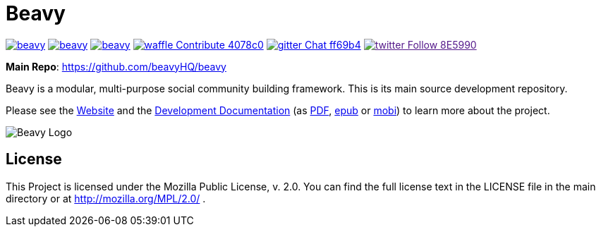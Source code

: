 = Beavy


image:https://img.shields.io/travis/beavyHQ/beavy.svg?style=flat-square[link="https://travis-ci.org/beavyHQ/beavy"] image:https://img.shields.io/codeclimate/github/beavyHQ/beavy.svg?style=flat-square[link="https://codeclimate.com/github/beavyHQ/beavy"] image:https://img.shields.io/coveralls/beavyHQ/beavy.svg?style=flat-square[link="https://coveralls.io/github/beavyHQ/beavy?branch=master"] image:https://img.shields.io/badge/waffle-Contribute-4078c0.svg?style=flat-square[link="https://waffle.io/beavyHQ/beavy"] image:https://img.shields.io/badge/gitter-Chat-ff69b4.svg?style=flat-square[link="https://gitter.im/beavyHQ/beavy?utm_source=badge&utm_medium=badge&utm_campaign=pr-badge&utm_content=badge"]  image:https://img.shields.io/badge/twitter-Follow-8E5990.svg?style=flat-square[link="https://www.twitter.com/beavyHQ]

**Main Repo**: https://github.com/beavyHQ/beavy

Beavy is a modular, multi-purpose social community building framework. This is its main source development repository.

Please see the link:http://beavy.xyz/[Website] and the link:https://beavyhq.gitbooks.io/beavy-documentation/content/[Development Documentation] (as link:https://www.gitbook.com/download/pdf/book/beavyhq/beavy-documentation[PDF], link:https://www.gitbook.com/download/epub/book/beavyhq/beavy-documentation[epub] or link:https://www.gitbook.com/download/mobi/book/beavyhq/beavy-documentation[mobi]) to learn more about the project.

image:http://beavy.xyz/logos/logo.svg[Beavy Logo]

== License
This Project is licensed under the Mozilla Public License, v. 2.0. You can find the full license text in the LICENSE file in the main directory or at http://mozilla.org/MPL/2.0/ .
